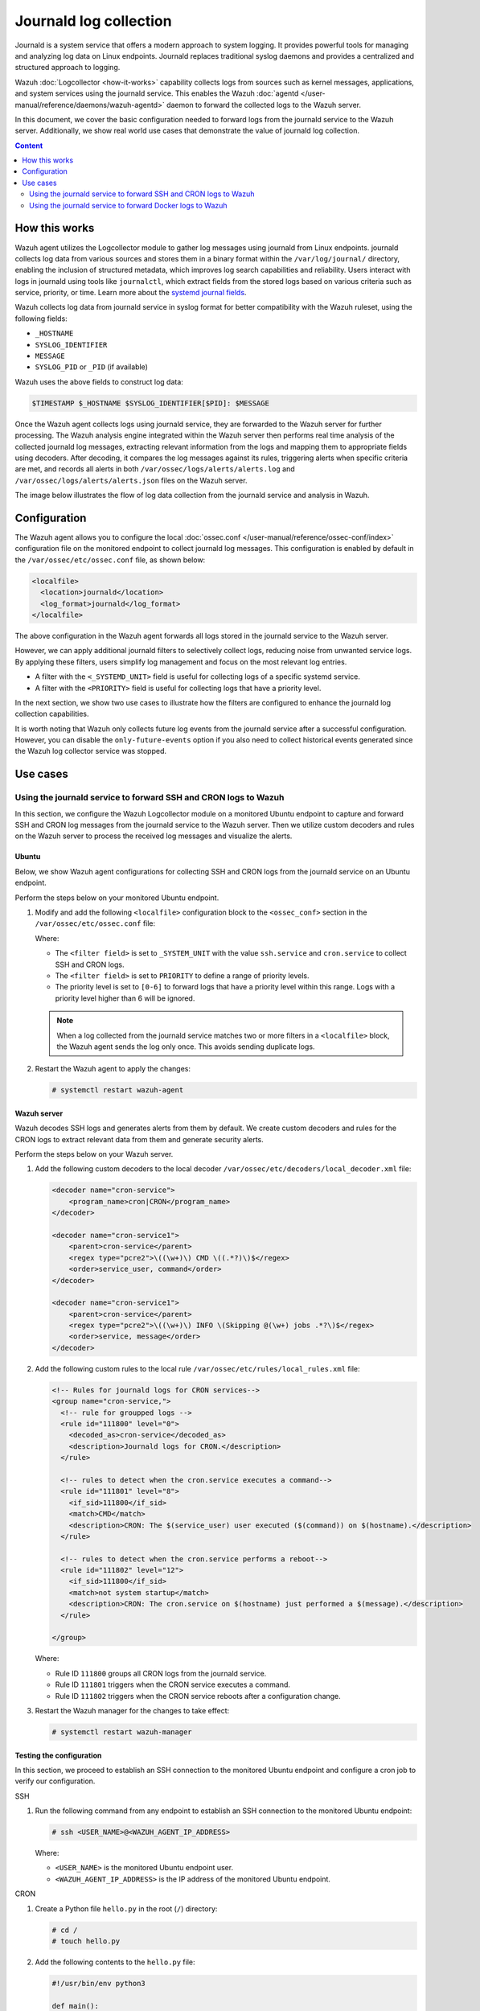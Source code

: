 .. Copyright (C) 2015, Wazuh, Inc.

.. meta::
  :description: The Wazuh server can collect logs via syslog from endpoints such as firewalls, switches and routers. Check out this section of the documentation to learn more.

Journald log collection
=======================

Journald is a system service that offers a modern approach to system logging. It provides powerful tools for managing and analyzing log data on Linux endpoints. Journald replaces traditional syslog daemons and provides a centralized and structured approach to logging. 

Wazuh :doc:`Logcollector <how-it-works>` capability collects logs from sources such as kernel messages, applications, and system services using the journald service. This enables the Wazuh :doc:`agentd </user-manual/reference/daemons/wazuh-agentd>` daemon to forward the collected logs to the Wazuh server. 

In this document, we cover the basic configuration needed to forward logs from the journald service to the Wazuh server. Additionally, we show real world use cases that demonstrate the value of journald log collection.

.. contents:: Content
   :local:
   :depth: 2
   :backlinks: none

How this works
--------------

Wazuh agent utilizes the Logcollector module to gather log messages using journald from Linux endpoints. journald collects log data from various sources and stores them in a binary format within the ``/var/log/journal/`` directory, enabling the inclusion of structured metadata, which improves log search capabilities and reliability. Users interact with logs in journald using tools like ``journalctl``, which extract fields from the stored logs based on various criteria such as service, priority, or time. Learn more about the `systemd journal fields <https://man7.org/linux/man-pages/man7/systemd.journal-fields.7.html>`__. 

Wazuh collects log data from journald service in syslog format for better compatibility with the Wazuh ruleset, using the following fields: 

-  ``_HOSTNAME``
-  ``SYSLOG_IDENTIFIER``
-  ``MESSAGE``
-  ``SYSLOG_PID`` or ``_PID`` (if available)

Wazuh uses the above fields to construct log data:

.. code-block:: none

   $TIMESTAMP $_HOSTNAME $SYSLOG_IDENTIFIER[$PID]: $MESSAGE

Once the Wazuh agent collects logs using journald service, they are forwarded to the Wazuh server for further processing. The Wazuh analysis engine integrated within the Wazuh server then performs real time analysis of the collected journald log messages, extracting relevant information from the logs and mapping them to appropriate fields using decoders. After decoding, it compares the log messages against its rules, triggering alerts when specific criteria are met, and records all alerts in both ``/var/ossec/logs/alerts/alerts.log`` and ``/var/ossec/logs/alerts/alerts.json`` files on the Wazuh server.

The image below illustrates the flow of log data collection from the journald service and analysis in Wazuh.

.. thumbnail:: /images/manual/log-data-collection/journald-collection-flow.png
   :title: Flow of log data collection from the journald service and analysis
   :alt:  Flow of log data collection from the journald service and analysis
   :align: center
   :width: 80%

Configuration
-------------

The Wazuh agent allows you to configure the local :doc:`ossec.conf </user-manual/reference/ossec-conf/index>` configuration file on the monitored endpoint to collect journald log messages. This configuration is enabled by default in the ``/var/ossec/etc/ossec.conf`` file, as shown below:

.. code-block:: xml

   <localfile>
     <location>journald</location>
     <log_format>journald</log_format>
   </localfile>

The above configuration in the Wazuh agent forwards all logs stored in the journald service to the Wazuh server. 

However, we can apply additional journald filters to selectively collect logs, reducing noise from unwanted service logs. By applying these filters, users simplify log management and focus on the most relevant log entries. 

-  A filter with the ``<_SYSTEMD_UNIT>`` field is useful for collecting logs of a specific systemd service. 
-  A filter with the ``<PRIORITY>`` field is useful for collecting logs that have a priority level. 

In the next section, we show two use cases to illustrate how the filters are configured to enhance the journald log collection capabilities.

It is worth noting that Wazuh only collects future log events from the journald service after a successful configuration. However, you can disable the ``only-future-events`` option if you also need to collect historical events generated since the Wazuh log collector service was stopped.

Use cases
---------

Using the journald service to forward SSH and CRON logs to Wazuh
^^^^^^^^^^^^^^^^^^^^^^^^^^^^^^^^^^^^^^^^^^^^^^^^^^^^^^^^^^^^^^^^

In this section, we configure the Wazuh Logcollector module on a monitored Ubuntu endpoint to capture and forward SSH and CRON log messages from the journald service to the Wazuh server. Then we utilize custom decoders and rules on the Wazuh server to process the received log messages and visualize the alerts.

Ubuntu
~~~~~~

Below, we show Wazuh agent configurations for collecting SSH and CRON logs from the journald service on an Ubuntu endpoint.

Perform the steps below on your monitored Ubuntu endpoint.

#. Modify and add the following ``<localfile>`` configuration block to the ``<ossec_conf>`` section in the ``/var/ossec/etc/ossec.conf`` file:

   .. code-block:: xml
      :emphasize-lines: 5, 11, 12

      <!-- For monitoring journald service -->
      <localfile>
        <location>journald</location>
        <log_format>journald</log_format>
        <filter field="_SYSTEMD_UNIT">^ssh.service$</filter>
      </localfile>

      <localfile>
        <location>journald</location>
        <log_format>journald</log_format>
        <filter field="_SYSTEMD_UNIT">^cron.service$</filter>
        <filter field="PRIORITY">[0-6]</filter>
      </localfile>

   Where:

   -  The ``<filter field>`` is set to ``_SYSTEM_UNIT`` with the value ``ssh.service`` and ``cron.service`` to collect SSH and CRON logs.
   -  The ``<filter field>`` is set to ``PRIORITY`` to define a range of priority levels.
   -  The priority level is set to ``[0-6]`` to forward logs that have a priority level within this range. Logs with a priority level higher than 6 will be ignored.

   .. note::

      When a log collected from the journald service matches two or more filters in a ``<localfile>`` block, the Wazuh agent sends the log only once. This avoids sending duplicate logs.

#. Restart the Wazuh agent to apply the changes:

   .. code-block:: console

      # systemctl restart wazuh-agent

Wazuh server
~~~~~~~~~~~~

Wazuh decodes SSH logs and generates alerts from them by default. We create custom decoders and rules for the CRON logs to extract relevant data from them and generate security alerts. 

Perform the steps below on your Wazuh server.

#. Add the following custom decoders to the local decoder ``/var/ossec/etc/decoders/local_decoder.xml`` file:

   .. code-block:: xml

      <decoder name="cron-service">
          <program_name>cron|CRON</program_name>
      </decoder>

      <decoder name="cron-service1">
          <parent>cron-service</parent>
          <regex type="pcre2">\((\w+)\) CMD \((.*?)\)$</regex>
          <order>service_user, command</order>
      </decoder>

      <decoder name="cron-service1">
          <parent>cron-service</parent>
          <regex type="pcre2">\((\w+)\) INFO \(Skipping @(\w+) jobs .*?\)$</regex>
          <order>service, message</order>
      </decoder>

#. Add the following custom rules to the local rule ``/var/ossec/etc/rules/local_rules.xml`` file:

   .. code-block:: xml

      <!-- Rules for journald logs for CRON services-->
      <group name="cron-service,">
        <!-- rule for groupped logs -->
        <rule id="111800" level="0">
          <decoded_as>cron-service</decoded_as>
          <description>Journald logs for CRON.</description>
        </rule>
  
        <!-- rules to detect when the cron.service executes a command-->  
        <rule id="111801" level="8">
          <if_sid>111800</if_sid>
          <match>CMD</match>
          <description>CRON: The $(service_user) user executed ($(command)) on $(hostname).</description>
        </rule>

        <!-- rules to detect when the cron.service performs a reboot--> 
        <rule id="111802" level="12">
          <if_sid>111800</if_sid>
          <match>not system startup</match>
          <description>CRON: The cron.service on $(hostname) just performed a $(message).</description>
        </rule>

      </group>

   Where:

   -  Rule ID ``111800`` groups all CRON logs from the journald service.
   -  Rule ID ``111801`` triggers when the CRON service executes a command.
   -  Rule ID ``111802`` triggers when the CRON service reboots after a configuration change.

#. Restart the Wazuh manager for the changes to take effect:

   .. code-block:: console

      # systemctl restart wazuh-manager

Testing the configuration
~~~~~~~~~~~~~~~~~~~~~~~~~

In this section, we proceed to establish an SSH connection to the monitored Ubuntu endpoint and configure a cron job to verify our configuration.

SSH

#. Run the following command from any endpoint to establish an SSH connection to the monitored Ubuntu endpoint:

   .. code-block:: console

      # ssh <USER_NAME>@<WAZUH_AGENT_IP_ADDRESS>

   Where:

   -  ``<USER_NAME>`` is the monitored Ubuntu endpoint user.
   -  ``<WAZUH_AGENT_IP_ADDRESS>`` is the IP address of the monitored Ubuntu endpoint.

CRON

#. Create a Python file ``hello.py`` in the root (``/``) directory:

   .. code-block:: console

      # cd /
      # touch hello.py

#. Add the following contents to the ``hello.py`` file:

   .. code-block:: python3

      #!/usr/bin/env python3

      def main():
          print("Hello, World!")

      if __name__ == "__main__":
          main()

#. Run the following command to open the CRON service configuration file:

   .. code-block:: console

      # crontab -e

#. Add the following line to the CRON service configuration file to run the ``hello.py`` every minute:

   .. code-block:: none

      * * * * * /hello.py

Visualizing the alerts
~~~~~~~~~~~~~~~~~~~~~~

The image below displays a security alert generated on the Wazuh dashboard when an SSH connection is established to the Ubuntu endpoint.

.. thumbnail:: /images/manual/log-data-collection/ssh-connection-security-alert.png
   :title: SSH connection security alert
   :alt:  SSH connection security alert
   :align: center
   :width: 80%

.. code-block:: json

   {
     "timestamp": "2024-05-20T12:00:54.149+0000",
     "rule": {
       "level": 12,
       "description": "System user successfully logged to the system.",
       "id": "40101",
       "mitre": {
         "id": [
           "T1078"
         ],
         "tactic": [
           "Defense Evasion",
           "Persistence",
           "Privilege Escalation",
           "Initial Access"
         ],
         "technique": [
           "Valid Accounts"
         ]
       },
       "firedtimes": 1,
       "mail": true,
       "groups": [
         "syslog",
         "attacks",
         "invalid_login"
       ],
       "pci_dss": [
         "10.2.4",
         "10.2.5"
       ],
       "gpg13": [
         "7.8"
       ],
       "gdpr": [
         "IV_35.7.d",
         "IV_32.2"
       ],
       "hipaa": [
         "164.312.b"
       ],
       "nist_800_53": [
         "AU.14",
         "AC.7"
       ],
       "tsc": [
         "CC6.1",
         "CC6.8",
         "CC7.2",
         "CC7.3"
       ]
     },
     "agent": {
       "id": "001",
       "name": "ubuntulab2204",
       "ip": "172.28.8.167"
     },
     "manager": {
       "name": "wazuhserver"
     },
     "id": "1716206454.722325",
     "full_log": "May 20 12:00:52ubuntulab2204 sshd[11279]: Accepted password for user from 172.28.8.190 port 55348 ssh2",
     "predecoder": {
       "program_name": "sshd",
       "timestamp": "May 20 12:00:52",
       "hostname": "ubuntulab2204"
     },
     "decoder": {
       "parent": "sshd",
       "name": "sshd"
     },
     "data": {
       "srcip": "172.28.8.190",
       "srcport": "55348",
       "dstuser": "user"
     },
     "location": "journald"
   }

The image below displays a security alert generated on the Wazuh dashboard when a CRON service executed ``hello.py`` on the Ubuntu endpoint.

.. thumbnail:: /images/manual/log-data-collection/script-executed-cron-alert.png
   :title: Script executed by CRON service alert
   :alt:  Script executed by CRON service alert
   :align: center
   :width: 80%

.. code-block:: json

   {
     "timestamp": "2024-05-20T12:01:02.158+0000",
     "rule": {
       "level": 8,
       "description": "CRON: The root user executed (/hello.py) on ubuntulab2204.",
       "id": "111801",
       "firedtimes": 2,
       "mail": false,
       "groups": [
         "cron-service"
       ]
     },
     "agent": {
       "id": "001",
       "name": "ubuntulab2204",
       "ip": "172.28.8.167"
     },
     "manager": {
       "name": "wazuhserver"
     },
     "id": "1716206462.723273",
     "full_log": "May 20 12:01:01 ubuntulab2204 CRON[11354]: (root) CMD (/hello.py)",
     "predecoder": {
       "program_name": "CRON",
       "timestamp": "May 20 12:01:01",
       "hostname": "ubuntulab2204"
     },
     "decoder": {
       "name": "cron-service"
     },
     "data": {
       "service_user": "root",
       "command": "/hello.py"
     },
     "location": "journald"
   }

Using the journald service to forward Docker logs to Wazuh 
^^^^^^^^^^^^^^^^^^^^^^^^^^^^^^^^^^^^^^^^^^^^^^^^^^^^^^^^^^

In this section, we configure the journald service on a monitored Ubuntu endpoint to capture and forward Docker activity log messages to the Wazuh server. Then we utilize custom decoders and rules on the Wazuh server to process the received log messages and visualize the alerts.

Ubuntu
~~~~~~

Perform the steps below on your monitored Ubuntu endpoint to forward Docker log messages to the Wazuh server.

#. Modify and add the following line to the Wazuh agent configuration file ``/var/ossec/etc/ossec.conf``:

   .. code-block:: xml
      :emphasize-lines: 4

      <localfile>
        <log_format>journald</log_format>
        <location>journald</location>
        <filter field="_SYSTEMD_UNIT">^docker.service$</filter>
      </localfile>

#. Restart the Wazuh agent service to apply the changes:

   .. code-block:: console

      # systemctl restart wazuh-agent

Wazuh server
~~~~~~~~~~~~

We create custom decoders and rules for the Docker logs to extract relevant data from them and generate security alerts. 

Perform the steps below on your Wazuh server.

#. Add the following custom decoders to the local decoder ``/var/ossec/etc/decoders/local_decoder.xml`` file:

   .. code-block:: xml

      <decoder name="docker-service">
          <program_name type="pcre2">^\w{12}$</program_name>
          <prematch type="pcre2">\d{4}\/\d{2}\/\d{2} \d{2}:\d{2}:\d{2} \[\w+]</prematch>
      </decoder>

      <decoder name="docker-service1">
          <parent>docker-service</parent>
          <regex type="pcre2">(\d{4}\/\d{2}\/\d{2} \d{2}:\d{2}:\d{2}) \[(\w+)] .*: (.*)$</regex>
          <order>log_timestamp, severity, message</order>
      </decoder>

#. Add the following custom rules to the local rule ``/var/ossec/etc/rules/local_rules.xml`` file:

   .. code-block:: xml

      <!-- Rules for journald logs for docker services-->
      <group name="docker-service,">
        <!-- rule for grouped logs -->
        <rule id="111700" level="0">
          <decoded_as>docker-service</decoded_as>
          <description>Journald logs for Docker.</description>
        </rule>

        <!-- rule to detect the  launching of docker containers -->
        <rule id="111701" level="8">
          <if_sid>111700</if_sid>
          <match>start worker processes</match>
          <description>Docker with container ID $(program_name) just launched.</description>
        </rule>
  
        <!-- rule to detect when a container is stopped -->
        <rule id="111702" level="12">
          <if_sid>111700</if_sid>
          <match>gracefully shutting down</match>
          <description>Docker with container ID $(program_name) just shut down.</description>
        </rule>

      </group>

   Where:

   -  Rule ID ``111700`` groups all Docker logs from the journald service.
   -  Rule ID ``111701`` triggers when the Docker service starts a container.
   -  Rule ID ``111702`` triggers when the Docker service stops a container.

#. Restart the Wazuh manager for the changes to take effect:

   .. code-block:: console

      # systemctl restart wazuh-manager

Testing the configuration
~~~~~~~~~~~~~~~~~~~~~~~~~

In this section, we proceed to install Docker on the monitored Ubuntu endpoint and execute various Docker commands to verify our configuration.

#. Run the following command to install Docker packages:

   .. code-block:: console

      # curl -sSL https://get.docker.com/ | sh

#. Start the Docker service:

   .. code-block:: console

      # systemctl start docker

#. Pull a Docker image. In this case, we pulled the latest NGINX image:

   .. code-block:: console

      # docker pull nginx:latest

#. Run the docker image with the following command:

   .. code-block:: console

      # docker run --log-driver=journald --name nginx_webserver -d -p 8080:80 nginx

   Where:

   -  ``--log-driver`` is set to ``journald`` to forward Docker logs to the journald service.
   -  ``--name`` defines the Docker container name as ``nginx_werbserver``.

#. Verify if the journald is configured for the NGINX Docker image:

   .. code-block:: console

      # docker inspect -f '{{.HostConfig.LogConfig.Type}}' nginx_webserver

   .. code-block:: none
      :class: output

      journald

#. Stop the Docker container:

   .. code-block:: console

      # docker stop nginx_webserver

Visualizing the alerts
~~~~~~~~~~~~~~~~~~~~~~

The image below displays a security alert generated on the Wazuh dashboard when Docker started the container with ID ``ac64e69504d9``.

.. thumbnail:: /images/manual/log-data-collection/container-started-alert.png
   :title: Container started alert
   :alt:  Container started alert
   :align: center
   :width: 80%

.. code-block:: json

   {
     "timestamp": "2024-05-16T16:48:03.519+0000",
     "rule": {
       "level": 8,
       "description": "Docker with container ID ac64e69504d9 just launched.",
       "id": "111701",
       "firedtimes": 3,
       "mail": false,
       "groups": [
         "docker-service"
       ]
     },
     "agent": {
       "id": "001",
       "name": "ubuntulab2204",
       "ip": "172.28.8.167"
     },
     "manager": {
       "name": "wazuhserver"
     },
     "id": "1715878083.4307",
     "full_log": "May 16 16:48:02 ubuntulab2204 ac64e69504d9[761]: 2024/05/16 16:48:02 [notice] 1#1: start worker processes",
     "predecoder": {
       "program_name": "ac64e69504d9",
       "timestamp": "May 16 16:48:02",
       "hostname": "ubuntulab2204"
     },
     "decoder": {
       "name": "docker-service"
     },
     "data": {
       "log_timestamp": "2024/05/16 16:48:02",
       "severity": "notice",
       "message": "start worker processes"
     },
     "location": "journald"
   }

The image below displays a security alert generated on the Wazuh dashboard when the Docker service stops a container with container ID ``ac64e69504d9``.

.. thumbnail:: /images/manual/log-data-collection/container-stopped-alert.png
   :title: Container stopped alert
   :alt:  Container stopped alert
   :align: center
   :width: 80%

.. code-block:: json

   {
     "timestamp": "2024-05-16T16:50:01.574+0000",
     "rule": {
       "level": 12,
       "description": "Docker with container ID ac64e69504d9 just shut down.",
       "id": "111702",
       "firedtimes": 3,
       "mail": true,
       "groups": [
         "docker-service"
       ]
     },
     "agent": {
       "id": "001",
       "name": "ubuntulab2204",
       "ip": "172.28.8.167"
     },
     "manager": {
       "name": "wazuhserver"
     },
     "id": "1715878201.4867",
     "full_log": "May 16 16:50:01 ubuntulab2204 ac64e69504d9[761]: 2024/05/16 16:50:01 [notice] 29#29: gracefully shutting down",
     "predecoder": {
       "program_name": "ac64e69504d9",
       "timestamp": "May 16 16:50:01",
       "hostname": "ubuntulab2204"
     },
     "decoder": {
       "name": "docker-service"
     },
     "data": {
       "log_timestamp": "2024/05/16 16:50:01",
       "severity": "notice",
       "message": "gracefully shutting down"
     },
     "location": "journald"
   }
